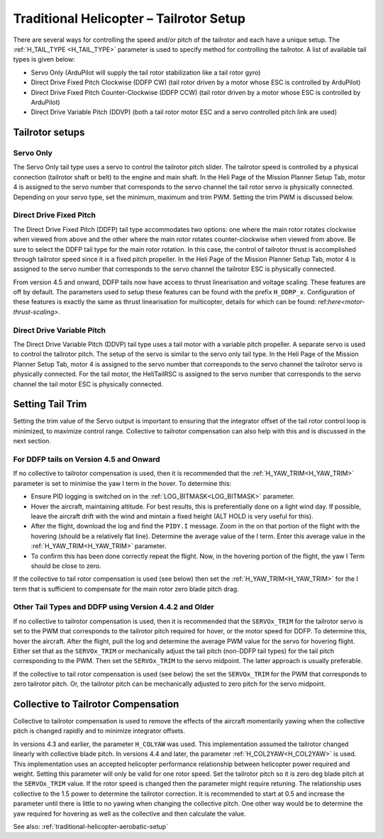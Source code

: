 .. _traditional-helicopter-tailrotor-setup:

=========================================
Traditional Helicopter – Tailrotor Setup
=========================================

There are several ways for controlling the speed and/or pitch of the tailrotor and each have a unique setup.  The :ref:`H_TAIL_TYPE <H_TAIL_TYPE>` parameter is used to specify method for controlling the tailrotor.  A list of available tail types is given below:

- Servo Only (ArduPilot will supply the tail rotor stabilization like a tail rotor gyro)
- Direct Drive Fixed Pitch Clockwise (DDFP CW) (tail rotor driven by a motor whose ESC is controlled by ArduPilot)
- Direct Drive Fixed Pitch Counter-Clockwise (DDFP CCW) (tail rotor driven by a motor whose ESC is controlled by ArduPilot)
- Direct Drive Variable Pitch (DDVP) (both a tail rotor motor ESC and a servo controlled pitch link are used)

Tailrotor setups
================

Servo Only
++++++++++

The Servo Only tail type uses a servo to control the tailrotor pitch slider.  The tailrotor speed is controlled by a physical connection (tailrotor shaft or belt) to the engine and main shaft. In the Heli Page of the Mission Planner Setup Tab, motor 4 is assigned to the servo number that corresponds to the servo channel the tail rotor servo is physically connected.  Depending on your servo type, set the minimum, maximum and trim PWM.  Setting the trim PWM is discussed below.

Direct Drive Fixed Pitch
++++++++++++++++++++++++

The Direct Drive Fixed Pitch (DDFP) tail type accommodates two options: one where the main rotor rotates clockwise when viewed from above and the other where the main rotor rotates counter-clockwise when viewed from above.  Be sure to select the DDFP tail type for the main rotor rotation.  In this case, the control of tailrotor thrust is accomplished through tailrotor speed since it is a fixed pitch propeller. In the Heli Page of the Mission Planner Setup Tab, motor 4 is assigned to the servo number that corresponds to the servo channel the tailrotor ESC is physically connected.

From version 4.5 and onward, DDFP tails now have access to thrust linearisation and voltage scaling. These features are off by default. The parameters used to setup these features can be found with the prefix  ``H_DDRP_x``.  Configuration of these features is exactly the same as thrust linearisation for multicopter, details for which can be found: ref:`here<motor-thrust-scaling>`.

Direct Drive Variable Pitch
+++++++++++++++++++++++++++

The Direct Drive Variable Pitch (DDVP) tail type uses a tail motor with a variable pitch propeller.  A separate servo is used to control the tailrotor pitch.  The setup of the servo is similar to the servo only tail type. In the Heli Page of the Mission Planner Setup Tab, motor 4 is assigned to the servo number that corresponds to the servo channel the tailrotor servo is physically connected.  For the tail motor, the HeliTailRSC is assigned to the servo number that corresponds to the servo channel the tail motor ESC is physically connected.

Setting Tail Trim
=================

Setting the trim value of the Servo output is important to ensuring that the integrator offset of the tail rotor control loop is minimized, to maximize control range.  Collective to tailrotor compensation can also help with this and is discussed in the next section.

For DDFP tails on Version 4.5 and Onward
++++++++++++++++++++++++++++++++++++++++

If no collective to tailrotor compensation is used, then it is recommended that the :ref:`H_YAW_TRIM<H_YAW_TRIM>` parameter is set to minimise the yaw I term in the hover.  To determine this:

- Ensure PID logging is switched on in the :ref:`LOG_BITMASK<LOG_BITMASK>` parameter.
- Hover the aircraft, maintaining altitude.  For best results, this is preferentially done on a light wind day. If possible, leave the aircraft drift with the wind and mintain a fixed height (ALT HOLD is very useful for this).
- After the flight, download the log and find the ``PIDY.I`` message.  Zoom in the on that portion of the flight with the hovering (should be a relatively flat line). Determine the average value of the I term. Enter this average value in the :ref:`H_YAW_TRIM<H_YAW_TRIM>` parameter.
- To confirm this has been done correctly repeat the flight.  Now, in the hovering portion of the flight, the yaw I Term should be close to zero. 

If the collective to tail rotor compensation is used (see below) then set the :ref:`H_YAW_TRIM<H_YAW_TRIM>` for the I term that is sufficient to compensate for the main rotor zero blade pitch drag.

Other Tail Types and DDFP using Version 4.4.2 and Older
+++++++++++++++++++++++++++++++++++++++++++++++++++++++

If no collective to tailrotor compensation is used, then it is recommended that the ``SERVOx_TRIM`` for the tailrotor servo is set to the PWM that corresponds to the tailrotor pitch required for hover, or the motor speed for DDFP. To determine this, hover the aircraft.  After the flight, pull the log and determine the average PWM value for the servo for hovering flight.  Either set that as the ``SERVOx_TRIM`` or mechanically adjust the tail pitch (non-DDFP tail types) for the tail pitch corresponding to the PWM.  Then set the ``SERVOx_TRIM`` to the servo midpoint. The latter approach is usually preferable.

If the collective to tail rotor compensation is used (see below) the set the ``SERVOx_TRIM`` for the PWM that corresponds to zero tailrotor pitch.  Or, the tailrotor pitch can be mechanically adjusted to zero pitch for the servo midpoint.

Collective to Tailrotor Compensation
====================================

Collective to tailrotor compensation is used to remove the effects of the aircraft momentarily yawing when the collective pitch is changed rapidly and to minimize integrator offsets. 

In versions 4.3 and earlier, the parameter ``H_COLYAW`` was used.  This implementation assumed the tailrotor changed linearly with collective blade pitch.  In versions 4.4 and later, the parameter :ref:`H_COL2YAW<H_COL2YAW>` is used.  This implementation uses an accepted helicopter performance relationship between helicopter power required and weight.  Setting this parameter will only be valid for one rotor speed.  Set the tailrotor pitch so it is zero deg blade pitch at the ``SERVOx_TRIM`` value. If the rotor speed is changed then the parameter might require retuning.  The relationship uses collective to the 1.5 power to determine the tailrotor correction.  It is recommended to start at 0.5 and increase the parameter until there is little to no yawing when changing the collective pitch.  One other way would be to determine the yaw required for hovering as well as the collective and then calculate the value.

See also: :ref:`traditional-helicopter-aerobatic-setup`
